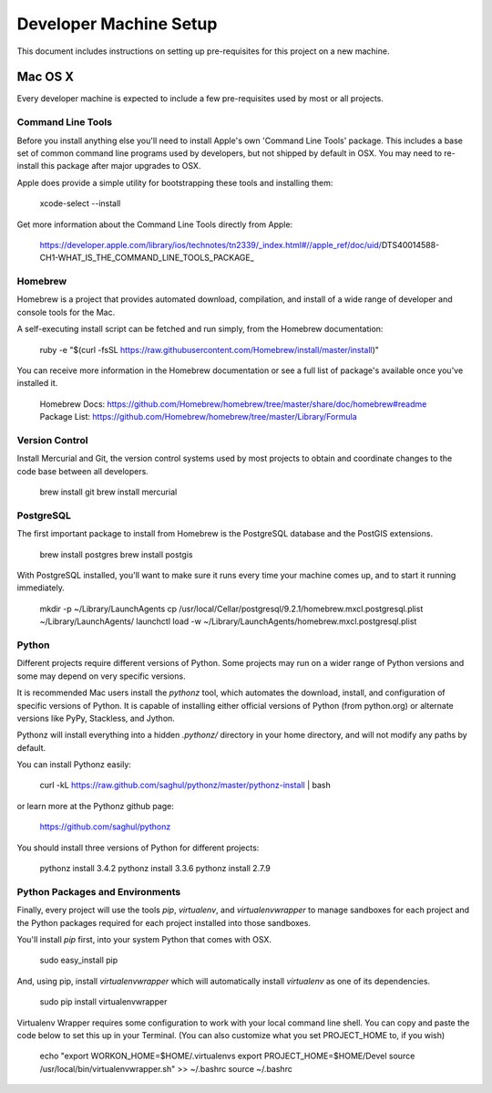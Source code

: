 Developer Machine Setup
#######################

This document includes instructions on setting up pre-requisites for this project on a new machine.

Mac OS X
========

Every developer machine is expected to include a few pre-requisites used by most or all projects.

Command Line Tools
''''''''''''''''''

Before you install anything else you'll need to install Apple's own 'Command Line Tools' package.
This includes a base set of common command line programs used by developers, but not shipped by
default in OSX. You may need to re-install this package after major upgrades to OSX.

Apple does provide a simple utility for bootstrapping these tools and installing them:

    xcode-select --install

Get more information about the Command Line Tools directly from Apple:

    https://developer.apple.com/library/ios/technotes/tn2339/_index.html#//apple_ref/doc/uid/DTS40014588-CH1-WHAT_IS_THE_COMMAND_LINE_TOOLS_PACKAGE_


Homebrew
''''''''

Homebrew is a project that provides automated download, compilation, and install of a wide range
of developer and console tools for the Mac.

A self-executing install script can be fetched and run simply, from the Homebrew documentation:

    ruby -e "$(curl -fsSL https://raw.githubusercontent.com/Homebrew/install/master/install)"

You can receive more information in the Homebrew documentation or see a full list of package's
available once you've installed it.

    Homebrew Docs: https://github.com/Homebrew/homebrew/tree/master/share/doc/homebrew#readme
    Package List: https://github.com/Homebrew/homebrew/tree/master/Library/Formula

Version Control
'''''''''''''''

Install Mercurial and Git, the version control systems used by most
projects to obtain and coordinate changes to the code base between all
developers.

    brew install git
    brew install mercurial

PostgreSQL
''''''''''

The first important package to install from Homebrew is the PostgreSQL database and the PostGIS
extensions.

    brew install postgres
    brew install postgis

With PostgreSQL installed, you'll want to make sure it runs every time your machine comes up, and
to start it running immediately.

    mkdir -p ~/Library/LaunchAgents
    cp /usr/local/Cellar/postgresql/9.2.1/homebrew.mxcl.postgresql.plist ~/Library/LaunchAgents/
    launchctl load -w ~/Library/LaunchAgents/homebrew.mxcl.postgresql.plist

Python
''''''

Different projects require different versions of Python. Some projects may
run on a wider range of Python versions and some may depend on very
specific versions.

It is recommended Mac users install the `pythonz` tool, which automates the
download, install, and configuration of specific versions of Python. It is
capable of installing either official versions of Python (from python.org)
or alternate versions like PyPy, Stackless, and Jython.

Pythonz will install everything into a hidden `.pythonz/` directory in your
home directory, and will not modify any paths by default.

You can install Pythonz easily:

    curl -kL https://raw.github.com/saghul/pythonz/master/pythonz-install | bash

or learn more at the Pythonz github page:

    https://github.com/saghul/pythonz

You should install three versions of Python for different projects:

    pythonz install 3.4.2
    pythonz install 3.3.6
    pythonz install 2.7.9

Python Packages and Environments
''''''''''''''''''''''''''''''''

Finally, every project will use the tools `pip`, `virtualenv`, and
`virtualenvwrapper` to manage sandboxes for each project and the Python
packages required for each project installed into those sandboxes.

You'll install `pip` first, into your system Python that comes with OSX.

    sudo easy_install pip

And, using pip, install `virtualenvwrapper` which will automatically
install `virtualenv` as one of its dependencies.

    sudo pip install virtualenvwrapper

Virtualenv Wrapper requires some configuration to work with your local
command line shell. You can copy and paste the code below to set this up
in your Terminal. (You can also customize what you set PROJECT_HOME to, if
you wish)

    echo "export WORKON_HOME=$HOME/.virtualenvs
    export PROJECT_HOME=$HOME/Devel
    source /usr/local/bin/virtualenvwrapper.sh" >> ~/.bashrc
    source ~/.bashrc
